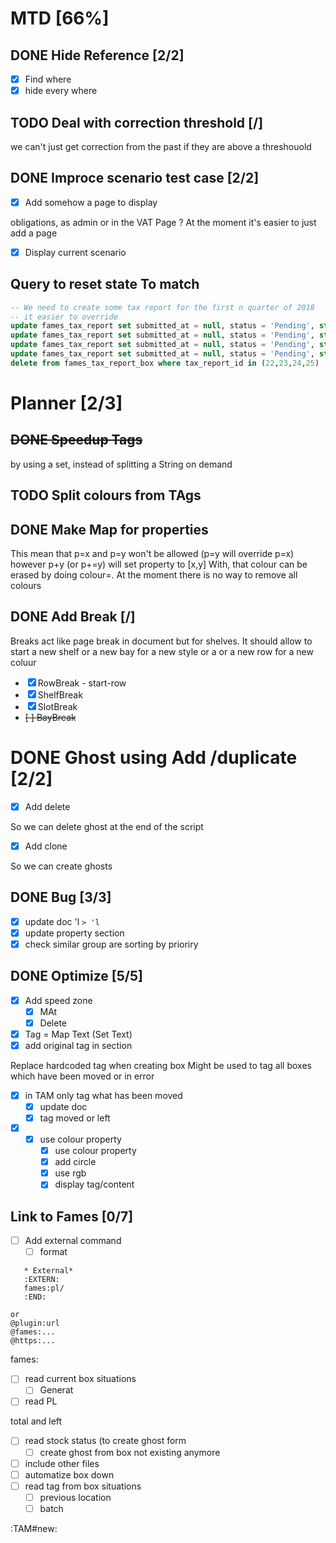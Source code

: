 * MTD [66%]
** DONE Hide Reference [2/2]
   CLOSED: [2019-09-05 Thu 16:44]
   - [X] Find where
   - [X] hide every where
** TODO Deal with correction threshold [/]
   we can't just get correction from the past if they are above a threshouold
** DONE Improce scenario test case [2/2]
   CLOSED: [2019-09-05 Thu 16:44]
   - [X] Add somehow a page to display
obligations, as admin or in the VAT Page ?
At the moment it's easier to just add a page 
   - [X] Display current scenario

   
** Query to reset state To match
#+begin_src  sql
  -- We need to create some tax report for the first n quarter of 2018
  -- it easier to override
  update fames_tax_report set submitted_at = null, status = 'Pending', start = '2018/01/01' , end ='2018-03-31' where tax_report_id in (22);
  update fames_tax_report set submitted_at = null, status = 'Pending', start = '2018/04/01' , end ='2018-06-30' where tax_report_id in (23);
  update fames_tax_report set submitted_at = null, status = 'Pending', start = '2018/07/01' , end ='2018-09-30' where tax_report_id in (24);
  update fames_tax_report set submitted_at = null, status = 'Pending', start = '2018/10/01' , end ='2018-12-31' where tax_report_id in (25);
  delete from fames_tax_report_box where tax_report_id in (22,23,24,25)
#+end_src

   
* Planner [2/3]
** +DONE Speedup Tags+
   CLOSED: [2019-08-12 Mon 15:30]
   by using a set, instead of splitting a String on demand
** TODO Split colours from TAgs
** DONE Make Map for properties
   CLOSED: [2019-09-05 Thu 16:44]
   This mean that p=x and p=y won't be allowed (p=y will override p=x)
   however p+y (or p+=y) will set property to [x,y]
   With, that colour can be erased by doing colour=. At the moment there is no way to remove all colours
   
** DONE Add Break   [/]
   CLOSED: [2019-08-14 Wed 13:00]
   Breaks act like page break in document but for shelves.
   It should allow to start  a new shelf or a new bay for a new style or a 
   or a new row for a new coluur
   - [X] RowBreak - start-row
   - [X] ShelfBreak
   - [X] SlotBreak
   - +[ ] BayBreak+
* DONE Ghost using Add /duplicate [2/2]
  CLOSED: [2019-08-16 Fri 08:56]
  - [X] Add delete
So we can delete ghost at the end of the script
  - [X] Add clone
So we can create  ghosts
** DONE Bug [3/3]
   CLOSED: [2019-09-02 Mon 11:14]
   - [X] update doc 'l => 'l=
   - [X] update property section
   - [X] check similar group are sorting by prioriry
** DONE Optimize [5/5]
   CLOSED: [2019-09-02 Mon 11:14]
   - [X] Add speed zone 
     - [X] MAt
     - [X] Delete
   - [X] Tag = Map Text (Set Text)
   - [X] add original tag in section
 Replace hardcoded tag when creating box
 Might be used to tag all boxes which have been moved or in error
 - [X] in TAM only tag what has been moved
   - [X] update doc
   - [X] tag moved or left
 - [X] 
   - [X] use colour property
     - [X] use colour property
     - [X] add circle
     - [X] use rgb
     - [X] display tag/content
** Link to Fames [0/7]
    - [ ] Add external command
      - [ ] format
    #+begin_example
    * External*
    :EXTERN:
    fames:pl/
    :END:
   
 or  
 @plugin:url 
 @fames:...
 @https:...
    #+end_example  
        fames:
    - [ ] read current box situations
      - [ ]  Generat
    - [ ] read PL
 total and left
    - [ ]  read stock status (to create ghost form
      - [ ] create ghost from box not existing anymore
    - [ ] include other files
    - [ ] automatize box down
    - [ ]  read tag from box situations
      - [ ] previous location
      - [ ] batch
       

:TAM#new:
